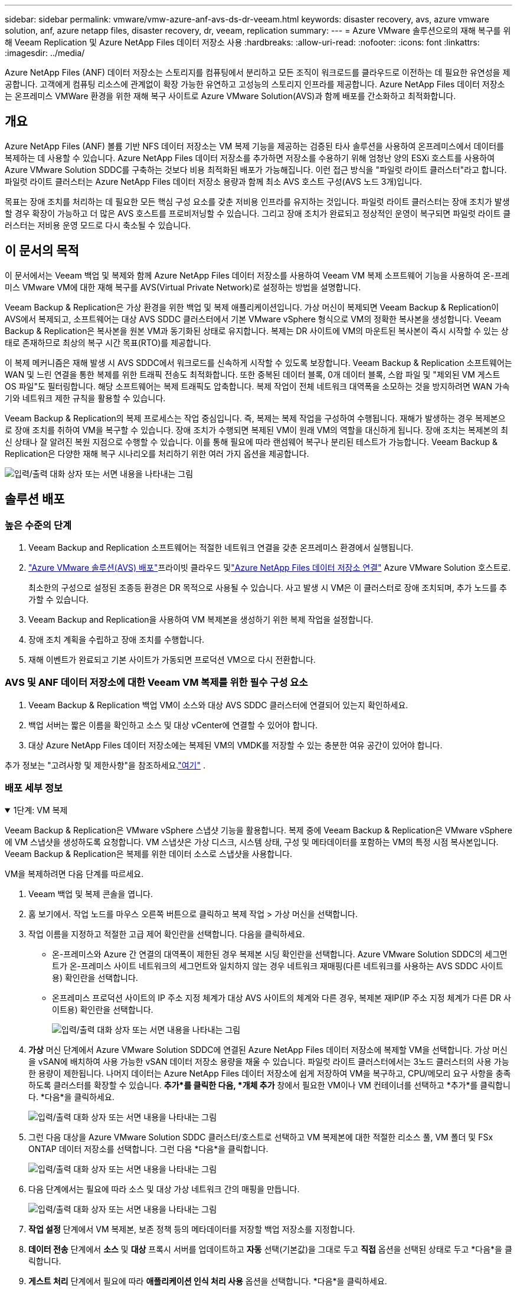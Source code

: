 ---
sidebar: sidebar 
permalink: vmware/vmw-azure-anf-avs-ds-dr-veeam.html 
keywords: disaster recovery, avs, azure vmware solution, anf, azure netapp files, disaster recovery, dr, veeam, replication 
summary:  
---
= Azure VMware 솔루션으로의 재해 복구를 위해 Veeam Replication 및 Azure NetApp Files 데이터 저장소 사용
:hardbreaks:
:allow-uri-read: 
:nofooter: 
:icons: font
:linkattrs: 
:imagesdir: ../media/


[role="lead"]
Azure NetApp Files (ANF) 데이터 저장소는 스토리지를 컴퓨팅에서 분리하고 모든 조직이 워크로드를 클라우드로 이전하는 데 필요한 유연성을 제공합니다.  고객에게 컴퓨팅 리소스에 관계없이 확장 가능한 유연하고 고성능의 스토리지 인프라를 제공합니다.  Azure NetApp Files 데이터 저장소는 온프레미스 VMWare 환경을 위한 재해 복구 사이트로 Azure VMware Solution(AVS)과 함께 배포를 간소화하고 최적화합니다.



== 개요

Azure NetApp Files (ANF) 볼륨 기반 NFS 데이터 저장소는 VM 복제 기능을 제공하는 검증된 타사 솔루션을 사용하여 온프레미스에서 데이터를 복제하는 데 사용할 수 있습니다.  Azure NetApp Files 데이터 저장소를 추가하면 저장소를 수용하기 위해 엄청난 양의 ESXi 호스트를 사용하여 Azure VMware Solution SDDC를 구축하는 것보다 비용 최적화된 배포가 가능해집니다.  이런 접근 방식을 "파일럿 라이트 클러스터"라고 합니다.  파일럿 라이트 클러스터는 Azure NetApp Files 데이터 저장소 용량과 함께 최소 AVS 호스트 구성(AVS 노드 3개)입니다.

목표는 장애 조치를 처리하는 데 필요한 모든 핵심 구성 요소를 갖춘 저비용 인프라를 유지하는 것입니다.  파일럿 라이트 클러스터는 장애 조치가 발생할 경우 확장이 가능하고 더 많은 AVS 호스트를 프로비저닝할 수 있습니다.  그리고 장애 조치가 완료되고 정상적인 운영이 복구되면 파일럿 라이트 클러스터는 저비용 운영 모드로 다시 축소될 수 있습니다.



== 이 문서의 목적

이 문서에서는 Veeam 백업 및 복제와 함께 Azure NetApp Files 데이터 저장소를 사용하여 Veeam VM 복제 소프트웨어 기능을 사용하여 온-프레미스 VMware VM에 대한 재해 복구를 AVS(Virtual Private Network)로 설정하는 방법을 설명합니다.

Veeam Backup & Replication은 가상 환경을 위한 백업 및 복제 애플리케이션입니다.  가상 머신이 복제되면 Veeam Backup & Replication이 AVS에서 복제되고, 소프트웨어는 대상 AVS SDDC 클러스터에서 기본 VMware vSphere 형식으로 VM의 정확한 복사본을 생성합니다.  Veeam Backup & Replication은 복사본을 원본 VM과 동기화된 상태로 유지합니다.  복제는 DR 사이트에 VM의 마운트된 복사본이 즉시 시작할 수 있는 상태로 존재하므로 최상의 복구 시간 목표(RTO)를 제공합니다.

이 복제 메커니즘은 재해 발생 시 AVS SDDC에서 워크로드를 신속하게 시작할 수 있도록 보장합니다.  Veeam Backup & Replication 소프트웨어는 WAN 및 느린 연결을 통한 복제를 위한 트래픽 전송도 최적화합니다.  또한 중복된 데이터 블록, 0개 데이터 블록, 스왑 파일 및 "제외된 VM 게스트 OS 파일"도 필터링합니다.  해당 소프트웨어는 복제 트래픽도 압축합니다.  복제 작업이 전체 네트워크 대역폭을 소모하는 것을 방지하려면 WAN 가속기와 네트워크 제한 규칙을 활용할 수 있습니다.

Veeam Backup & Replication의 복제 프로세스는 작업 중심입니다. 즉, 복제는 복제 작업을 구성하여 수행됩니다.  재해가 발생하는 경우 복제본으로 장애 조치를 취하여 VM을 복구할 수 있습니다.  장애 조치가 수행되면 복제된 VM이 원래 VM의 역할을 대신하게 됩니다.  장애 조치는 복제본의 최신 상태나 잘 알려진 복원 지점으로 수행할 수 있습니다.  이를 통해 필요에 따라 랜섬웨어 복구나 분리된 테스트가 가능합니다.  Veeam Backup & Replication은 다양한 재해 복구 시나리오를 처리하기 위한 여러 가지 옵션을 제공합니다.

image:dr-veeam-anf-001.png["입력/출력 대화 상자 또는 서면 내용을 나타내는 그림"]



== 솔루션 배포



=== 높은 수준의 단계

. Veeam Backup and Replication 소프트웨어는 적절한 네트워크 연결을 갖춘 온프레미스 환경에서 실행됩니다.
. link:https://learn.microsoft.com/en-us/azure/azure-vmware/deploy-azure-vmware-solution?tabs=azure-portal["Azure VMware 솔루션(AVS) 배포"]프라이빗 클라우드 및link:https://learn.microsoft.com/en-us/azure/azure-vmware/attach-azure-netapp-files-to-azure-vmware-solution-hosts?tabs=azure-portal["Azure NetApp Files 데이터 저장소 연결"] Azure VMware Solution 호스트로.
+
최소한의 구성으로 설정된 조종등 환경은 DR 목적으로 사용될 수 있습니다.  사고 발생 시 VM은 이 클러스터로 장애 조치되며, 추가 노드를 추가할 수 있습니다.

. Veeam Backup and Replication을 사용하여 VM 복제본을 생성하기 위한 복제 작업을 설정합니다.
. 장애 조치 계획을 수립하고 장애 조치를 수행합니다.
. 재해 이벤트가 완료되고 기본 사이트가 가동되면 프로덕션 VM으로 다시 전환합니다.




=== AVS 및 ANF 데이터 저장소에 대한 Veeam VM 복제를 위한 필수 구성 요소

. Veeam Backup & Replication 백업 VM이 소스와 대상 AVS SDDC 클러스터에 연결되어 있는지 확인하세요.
. 백업 서버는 짧은 이름을 확인하고 소스 및 대상 vCenter에 연결할 수 있어야 합니다.
. 대상 Azure NetApp Files 데이터 저장소에는 복제된 VM의 VMDK를 저장할 수 있는 충분한 여유 공간이 있어야 합니다.


추가 정보는 "고려사항 및 제한사항"을 참조하세요.link:https://helpcenter.veeam.com/docs/backup/vsphere/replica_limitations.html?ver=120["여기"] .



=== 배포 세부 정보

.1단계: VM 복제
[%collapsible%open]
====
Veeam Backup & Replication은 VMware vSphere 스냅샷 기능을 활용합니다. 복제 중에 Veeam Backup & Replication은 VMware vSphere에 VM 스냅샷을 생성하도록 요청합니다.  VM 스냅샷은 가상 디스크, 시스템 상태, 구성 및 메타데이터를 포함하는 VM의 특정 시점 복사본입니다.  Veeam Backup & Replication은 복제를 위한 데이터 소스로 스냅샷을 사용합니다.

VM을 복제하려면 다음 단계를 따르세요.

. Veeam 백업 및 복제 콘솔을 엽니다.
. 홈 보기에서.  작업 노드를 마우스 오른쪽 버튼으로 클릭하고 복제 작업 > 가상 머신을 선택합니다.
. 작업 이름을 지정하고 적절한 고급 제어 확인란을 선택합니다. 다음을 클릭하세요.
+
** 온-프레미스와 Azure 간 연결의 대역폭이 제한된 경우 복제본 시딩 확인란을 선택합니다.  Azure VMware Solution SDDC의 세그먼트가 온-프레미스 사이트 네트워크의 세그먼트와 일치하지 않는 경우 네트워크 재매핑(다른 네트워크를 사용하는 AVS SDDC 사이트용) 확인란을 선택합니다.
** 온프레미스 프로덕션 사이트의 IP 주소 지정 체계가 대상 AVS 사이트의 체계와 다른 경우, 복제본 재IP(IP 주소 지정 체계가 다른 DR 사이트용) 확인란을 선택합니다.
+
image:dr-veeam-anf-002.png["입력/출력 대화 상자 또는 서면 내용을 나타내는 그림"]



. *가상* 머신 단계에서 Azure VMware Solution SDDC에 연결된 Azure NetApp Files 데이터 저장소에 복제할 VM을 선택합니다.  가상 머신을 vSAN에 배치하여 사용 가능한 vSAN 데이터 저장소 용량을 채울 수 있습니다.  파일럿 라이트 클러스터에서는 3노드 클러스터의 사용 가능한 용량이 제한됩니다.  나머지 데이터는 Azure NetApp Files 데이터 저장소에 쉽게 저장하여 VM을 복구하고, CPU/메모리 요구 사항을 충족하도록 클러스터를 확장할 수 있습니다.  *추가*를 클릭한 다음, *개체 추가* 창에서 필요한 VM이나 VM 컨테이너를 선택하고 *추가*를 클릭합니다. *다음*을 클릭하세요.
+
image:dr-veeam-anf-003.png["입력/출력 대화 상자 또는 서면 내용을 나타내는 그림"]

. 그런 다음 대상을 Azure VMware Solution SDDC 클러스터/호스트로 선택하고 VM 복제본에 대한 적절한 리소스 풀, VM 폴더 및 FSx ONTAP 데이터 저장소를 선택합니다.  그런 다음 *다음*을 클릭합니다.
+
image:dr-veeam-anf-004.png["입력/출력 대화 상자 또는 서면 내용을 나타내는 그림"]

. 다음 단계에서는 필요에 따라 소스 및 대상 가상 네트워크 간의 매핑을 만듭니다.
+
image:dr-veeam-anf-005.png["입력/출력 대화 상자 또는 서면 내용을 나타내는 그림"]

. *작업 설정* 단계에서 VM 복제본, 보존 정책 등의 메타데이터를 저장할 백업 저장소를 지정합니다.
. *데이터 전송* 단계에서 *소스* 및 *대상* 프록시 서버를 업데이트하고 *자동* 선택(기본값)을 그대로 두고 *직접* 옵션을 선택된 상태로 두고 *다음*을 클릭합니다.
. *게스트 처리* 단계에서 필요에 따라 *애플리케이션 인식 처리 사용* 옵션을 선택합니다. *다음*을 클릭하세요.
+
image:dr-veeam-anf-006.png["입력/출력 대화 상자 또는 서면 내용을 나타내는 그림"]

. 정기적으로 복제 작업을 실행하려면 복제 일정을 선택하세요.
+
image:dr-veeam-anf-007.png["입력/출력 대화 상자 또는 서면 내용을 나타내는 그림"]

. 마법사의 *요약* 단계에서 복제 작업의 세부 정보를 검토합니다.  마법사를 닫은 직후 작업을 시작하려면 *마침을 클릭하면 작업 실행* 확인란을 선택하고, 그렇지 않으면 확인란을 선택하지 않습니다.  그런 다음 *마침*을 클릭하여 마법사를 닫습니다.
+
image:dr-veeam-anf-008.png["입력/출력 대화 상자 또는 서면 내용을 나타내는 그림"]



복제 작업이 시작되면 지정된 접미사가 있는 VM이 대상 AVS SDDC 클러스터/호스트에 채워집니다.

image:dr-veeam-anf-009.png["입력/출력 대화 상자 또는 서면 내용을 나타내는 그림"]

Veeam 복제에 대한 추가 정보는 다음을 참조하세요.link:https://helpcenter.veeam.com/docs/backup/vsphere/replication_process.html?ver=120["복제 작동 방식"]

====
.2단계: 장애 조치 계획 만들기
[%collapsible%open]
====
초기 복제 또는 시딩이 완료되면 장애 조치 계획을 만듭니다.  장애 조치 계획은 종속된 VM에 대해 하나씩 또는 그룹별로 자동으로 장애 조치를 수행하는 데 도움이 됩니다.  장애 조치 계획은 부팅 지연을 포함하여 VM이 처리되는 순서에 대한 청사진입니다.  장애 조치 계획은 또한 중요한 종속 VM이 이미 실행 중인지 확인하는 데 도움이 됩니다.

계획을 생성하려면 *복제본*이라는 새 하위 섹션으로 이동하여 *장애 조치 계획*을 선택합니다.  적절한 VM을 선택하세요.  Veeam Backup & Replication은 이 시점에 가장 가까운 복원 지점을 찾아 이를 사용하여 VM 복제본을 시작합니다.


NOTE: 장애 조치 계획은 초기 복제가 완료되고 VM 복제본이 준비 상태가 된 후에만 추가할 수 있습니다.


NOTE: 장애 조치 계획을 실행할 때 동시에 시작할 수 있는 최대 VM 수는 10개입니다.


NOTE: 장애 조치 프로세스 동안 소스 VM의 전원이 꺼지지 않습니다.

*장애 조치 계획*을 생성하려면 다음을 수행하세요.

. 홈 보기에서.  복제본 노드를 마우스 오른쪽 버튼으로 클릭하고 장애 조치 계획 > 장애 조치 계획 > VMware vSphere를 선택합니다.
+
image:dr-veeam-anf-010.png["입력/출력 대화 상자 또는 서면 내용을 나타내는 그림"]

. 다음으로 계획의 이름과 설명을 입력하세요.  필요에 따라 사전 및 사후 장애 조치 스크립트를 추가할 수 있습니다.  예를 들어, 복제된 VM을 시작하기 전에 VM을 종료하는 스크립트를 실행합니다.
+
image:dr-veeam-anf-011.png["입력/출력 대화 상자 또는 서면 내용을 나타내는 그림"]

. 계획에 VM을 추가하고 애플리케이션 종속성을 충족하도록 VM 부팅 순서와 부팅 지연을 수정합니다.
+
image:dr-veeam-anf-012.png["입력/출력 대화 상자 또는 서면 내용을 나타내는 그림"]



복제 작업 생성에 대한 추가 정보는 다음을 참조하세요.link:https://helpcenter.veeam.com/docs/backup/vsphere/replica_job.html?ver=120["복제 작업 생성"] .

====
.3단계: 장애 조치 계획 실행
[%collapsible%open]
====
장애 조치(failover) 중에 프로덕션 사이트의 소스 VM은 재해 복구 사이트의 복제본으로 전환됩니다.  장애 조치 프로세스의 일부로 Veeam Backup & Replication은 VM 복제본을 필요한 복구 지점으로 복원하고 모든 I/O 활동을 소스 VM에서 복제본으로 이동합니다.  복제본은 재난 발생 시뿐만 아니라 DR 훈련을 시뮬레이션하는 데에도 사용할 수 있습니다.  장애 조치 시뮬레이션 중에 소스 VM은 계속 실행됩니다.  필요한 모든 테스트가 수행되면 장애 조치를 취소하고 정상적인 작업으로 돌아갈 수 있습니다.


NOTE: 장애 조치 중 IP 충돌을 피하기 위해 네트워크 분할이 제대로 되어 있는지 확인하세요.

장애 조치 계획을 시작하려면 *장애 조치 계획* 탭을 클릭하고 장애 조치 계획을 마우스 오른쪽 버튼으로 클릭합니다.  **시작*을 선택하세요.  이렇게 하면 VM 복제본의 최신 복원 지점을 사용하여 장애 조치가 수행됩니다.  VM 복제본의 특정 복원 지점으로 장애 조치를 수행하려면 *시작*을 선택합니다.

image:dr-veeam-anf-013.png["입력/출력 대화 상자 또는 서면 내용을 나타내는 그림"]

image:dr-veeam-anf-014.png["입력/출력 대화 상자 또는 서면 내용을 나타내는 그림"]

VM 복제본 상태가 준비에서 장애 조치로 변경되고 VM이 대상 Azure VMware Solution(AVS) SDDC 클러스터/호스트에서 시작됩니다.

image:dr-veeam-anf-015.png["입력/출력 대화 상자 또는 서면 내용을 나타내는 그림"]

장애 조치가 완료되면 VM 상태가 "장애 조치"로 변경됩니다.

image:dr-veeam-anf-016.png["입력/출력 대화 상자 또는 서면 내용을 나타내는 그림"]


NOTE: Veeam Backup & Replication은 복제본이 준비 상태로 돌아올 때까지 소스 VM에 대한 모든 복제 활동을 중지합니다.

장애 조치 계획에 대한 자세한 내용은 다음을 참조하세요.link:https://helpcenter.veeam.com/docs/backup/vsphere/failover_plan.html?ver=120["장애 조치 계획"] .

====
.4단계: 프로덕션 사이트로 장애 복구
[%collapsible%open]
====
장애 조치 계획이 실행 중일 때는 중간 단계로 간주되며 요구 사항에 따라 마무리되어야 합니다.  옵션은 다음과 같습니다.

* *운영 환경으로의 장애 복구* - 원래 VM으로 다시 전환하고 VM 복제본이 실행되는 동안 발생한 모든 변경 사항을 원래 VM으로 전송합니다.



NOTE: 장애 복구를 수행하면 변경 사항은 전송만 되고 게시되지는 않습니다.  원래 VM이 예상대로 작동하는 것이 확인되면 *페일백 커밋*을 선택하고, 원래 VM이 예상대로 작동하지 않는 경우 VM 복제본으로 돌아가려면 페일백 실행 취소를 선택합니다.

* *장애 조치 취소* - 원래 VM으로 다시 전환하고 실행 중이던 VM 복제본에 적용된 모든 변경 사항을 취소합니다.
* *영구적 장애 조치* - 원본 VM에서 VM 복제본으로 영구적으로 전환하고 이 복제본을 원본 VM으로 사용합니다.


이 데모에서는 프로덕션으로의 장애 복구가 선택되었습니다.  마법사의 대상 단계에서 원래 VM으로의 장애 복구가 선택되었고 "복원 후 VM 전원 켜기" 확인란이 활성화되었습니다.

image:dr-veeam-anf-017.png["입력/출력 대화 상자 또는 서면 내용을 나타내는 그림"]

image:dr-veeam-anf-018.png["입력/출력 대화 상자 또는 서면 내용을 나타내는 그림"]

image:dr-veeam-anf-019.png["입력/출력 대화 상자 또는 서면 내용을 나타내는 그림"]

image:dr-veeam-anf-020.png["입력/출력 대화 상자 또는 서면 내용을 나타내는 그림"]

장애 복구 커밋은 장애 복구 작업을 마무리하는 방법 중 하나입니다.  장애 복구가 커밋되면 장애 복구된 VM(프로덕션 VM)에 전송된 변경 사항이 예상대로 작동하는지 확인됩니다.  커밋 작업 후 Veeam Backup & Replication은 프로덕션 VM에 대한 복제 활동을 재개합니다.

장애 복구 프로세스에 대한 자세한 내용은 Veeam 설명서를 참조하세요.link:https://helpcenter.veeam.com/docs/backup/vsphere/failover_failback.html?ver=120["복제를 위한 장애 조치 및 장애 복구"] .

image:dr-veeam-anf-021.png["입력/출력 대화 상자 또는 서면 내용을 나타내는 그림"]

운영 환경으로의 장애 복구가 성공적으로 완료되면 모든 VM이 원래 운영 사이트로 복원됩니다.

image:dr-veeam-anf-022.png["입력/출력 대화 상자 또는 서면 내용을 나타내는 그림"]

====


== 결론

Azure NetApp Files 데이터 저장소 기능을 사용하면 Veeam이나 검증된 타사 도구가 VM 복제본만을 수용하기 위해 대규모 클러스터를 구축하는 대신 파일럿 라이트 클러스터를 활용하여 저비용 DR 솔루션을 제공할 수 있습니다.  이를 통해 맞춤형 재해 복구 계획을 효과적으로 처리하고 사내 기존 백업 제품을 재해 복구에 재사용하여 사내 재해 복구 데이터 센터를 종료하고 클라우드 기반 재해 복구를 구현할 수 있습니다.  재해 발생 시 버튼을 클릭하여 장애 조치를 취하거나 재해가 발생하면 자동으로 장애 조치를 취할 수 있습니다.

이 과정에 대해 자세히 알아보려면 자세한 안내 영상을 시청하세요.

video::2855e0d5-97e7-430f-944a-b061015e9278[panopto,width=Video walkthrough of the solution]